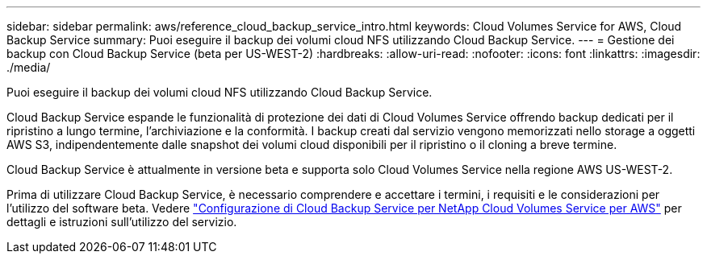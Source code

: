 ---
sidebar: sidebar 
permalink: aws/reference_cloud_backup_service_intro.html 
keywords: Cloud Volumes Service for AWS, Cloud Backup Service 
summary: Puoi eseguire il backup dei volumi cloud NFS utilizzando Cloud Backup Service. 
---
= Gestione dei backup con Cloud Backup Service (beta per US-WEST-2)
:hardbreaks:
:allow-uri-read: 
:nofooter: 
:icons: font
:linkattrs: 
:imagesdir: ./media/


[role="lead"]
Puoi eseguire il backup dei volumi cloud NFS utilizzando Cloud Backup Service.

Cloud Backup Service espande le funzionalità di protezione dei dati di Cloud Volumes Service offrendo backup dedicati per il ripristino a lungo termine, l'archiviazione e la conformità. I backup creati dal servizio vengono memorizzati nello storage a oggetti AWS S3, indipendentemente dalle snapshot dei volumi cloud disponibili per il ripristino o il cloning a breve termine.

Cloud Backup Service è attualmente in versione beta e supporta solo Cloud Volumes Service nella regione AWS US-WEST-2.

Prima di utilizzare Cloud Backup Service, è necessario comprendere e accettare i termini, i requisiti e le considerazioni per l'utilizzo del software beta. Vedere link:media/cloud_backup_service_beta.pdf["Configurazione di Cloud Backup Service per NetApp Cloud Volumes Service per AWS"^] per dettagli e istruzioni sull'utilizzo del servizio.
